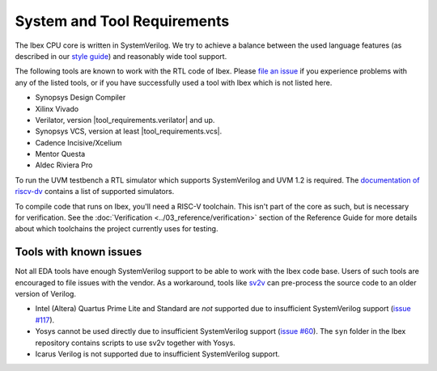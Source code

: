 System and Tool Requirements
============================

The Ibex CPU core is written in SystemVerilog.
We try to achieve a balance between the used language features (as described in our `style guide <https://github.com/lowRISC/style-guides/blob/master/VerilogCodingStyle.md>`_) and reasonably wide tool support.

The following tools are known to work with the RTL code of Ibex.
Please `file an issue <https://github.com/lowRISC/ibex/issues>`_ if you experience problems with any of the listed tools, or if you have successfully used a tool with Ibex which is not listed here.

- Synopsys Design Compiler
- Xilinx Vivado
- Verilator, version |tool_requirements.verilator| and up.
- Synopsys VCS, version at least |tool_requirements.vcs|.
- Cadence Incisive/Xcelium
- Mentor Questa
- Aldec Riviera Pro

To run the UVM testbench a RTL simulator which supports SystemVerilog and UVM 1.2 is required.
The `documentation of riscv-dv <https://github.com/google/riscv-dv#prerequisites>`_ contains a list of supported simulators.

To compile code that runs on Ibex, you'll need a RISC-V toolchain.
This isn't part of the core as such, but is necessary for verification.
See the :doc:`Verification <../03_reference/verification>` section of the Reference Guide for more details about which toolchains the project currently uses for testing.

Tools with known issues
-----------------------

Not all EDA tools have enough SystemVerilog support to be able to work with the Ibex code base.
Users of such tools are encouraged to file issues with the vendor.
As a workaround, tools like `sv2v <https://github.com/zachjs/sv2v>`_ can pre-process the source code to an older version of Verilog.

- Intel (Altera) Quartus Prime Lite and Standard are *not* supported due to insufficient SystemVerilog support
  (`issue #117 <https://github.com/lowRISC/ibex/issues/117>`_).
- Yosys cannot be used directly due to insufficient SystemVerilog support
  (`issue #60 <https://github.com/lowRISC/ibex/issues/60>`_).
  The ``syn`` folder in the Ibex repository contains scripts to use sv2v together with Yosys.
- Icarus Verilog is not supported due to insufficient SystemVerilog support.
